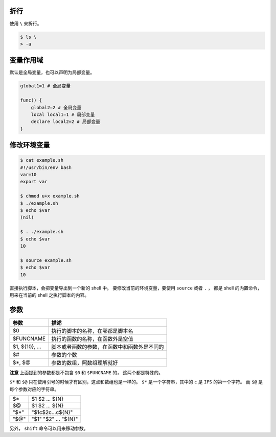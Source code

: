 折行
=====
使用 ``\`` 来折行。

.. code::

    $ ls \
    > -a


变量作用域
===========
默认是全局变量，也可以声明为局部变量。

.. code:: bash

    global1=1 # 全局变量

    func() {
        global2=2 # 全局变量
        local local1=1 # 局部变量
        declare local2=2 # 局部变量
    }




修改环境变量
=============

.. code::

    $ cat example.sh
    #!/usr/bin/env bash
    var=10
    export var

    $ chmod u+x example.sh
    $ ./example.sh
    $ echo $var
    (nil)

    $ . ./example.sh
    $ echo $var
    10

    $ source example.sh
    $ echo $var
    10

直接执行脚本，会把变量导出到一个新的 shell 中。
要修改当前的环境变量，要使用 ``source`` 或者 ``.`` ，
都是 shell 的内置命令，用来在当前的 shell 之执行脚本的内容。





参数
=====

+----------------+----------------------------------------------+
| 参数           | 描述                                         |
+================+==============================================+
| $0             | 执行的脚本的名称，在哪都是脚本名             |
+----------------+----------------------------------------------+
| $FUNCNAME      | 执行的函数的名称，在函数外是空值             |
+----------------+----------------------------------------------+
| $1, ${10}, ... | 脚本或者函数的参数，在函数中和函数外是不同的 |
+----------------+----------------------------------------------+
| $#             | 参数的个数                                   |
+----------------+----------------------------------------------+
| $*, $@         | 参数的数组，照数组理解就好                   |
+----------------+----------------------------------------------+

**注意** 上面提到的参数都是不包含 ``$0`` 和 ``$FUNCNAME`` 的，
这两个都是特殊的。

``$*`` 和 ``$@`` 只在使用引号的时候才有区别，这点和数组也是一样的。
``$*`` 是一个字符串，其中的 ``c`` 是 ``IFS`` 的第一个字符。
而 ``$@`` 是每个参数对应的字符串。

+------+----------------------+
| $*   | $1 $2 ... ${N}       |
+------+----------------------+
| $@   | $1 $2 ... ${N}       |
+------+----------------------+
| "$*" | "$1c$2c...c${N}"     |
+------+----------------------+
| "$@" | "$1" "$2" ... "${N}" |
+------+----------------------+

另外， ``shift`` 命令可以用来移动参数。
